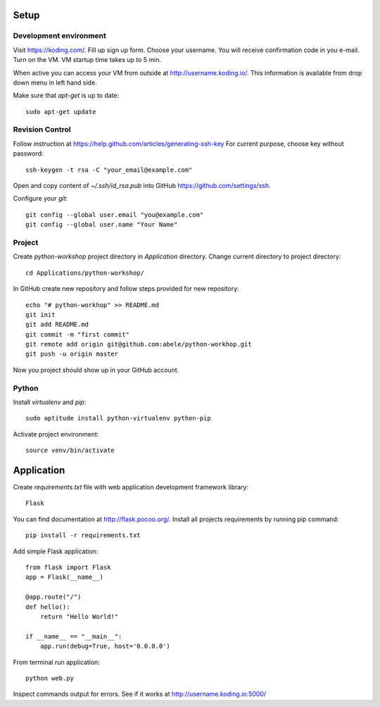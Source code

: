 Setup
=====

Development environment
-----------------------
Visit https://koding.com/. Fill up sign up form.
Choose your username.
You will receive confirmation code in you e-mail.
Turn on the VM. VM startup time takes up to 5 min.

When active you can access your VM from outside at http://username.koding.io/.
This information is available from drop down menu in left hand side.

Make sure that `apt-get` is up to date::

  sudo apt-get update

Revision Control
----------------

Follow instruction at https://help.github.com/articles/generating-ssh-key
For current purpose, choose key without password::

  ssh-keygen -t rsa -C "your_email@example.com"

Open and copy content of `~/.ssh/id_rsa.pub` into GitHub 
https://github.com/settings/ssh.

Configure your `git`::

  git config --global user.email "you@example.com"
  git config --global user.name "Your Name"

Project
-------

Create `python-workshop` project directory in `Application` directory.
Change current directory to project directory::

  cd Applications/python-workshop/


In GitHub create new repository and follow steps provided for new repository::

  echo "# python-workhop" >> README.md
  git init
  git add README.md
  git commit -m "first commit"
  git remote add origin git@github.com:abele/python-workhop.git
  git push -u origin master

Now you project should show up in your GitHub account.

Python
------

Install `virtualenv` and `pip`::

  sudo aptitude install python-virtualenv python-pip


Activate project environment::

  source venv/bin/activate

Application
===========

Create `requirements.txt` file with web application development framework
library::

  Flask

You can find documentation at http://flask.pocoo.org/.
Install all projects requirements by running pip command::

  pip install -r requirements.txt

Add simple Flask application::

  from flask import Flask
  app = Flask(__name__)

  @app.route("/")
  def hello():
      return "Hello World!"

  if __name__ == "__main__":
      app.run(debug=True, host='0.0.0.0')


From terminal run application::

  python web.py


Inspect commands output for errors. See if it works at http://username.koding.io:5000/

